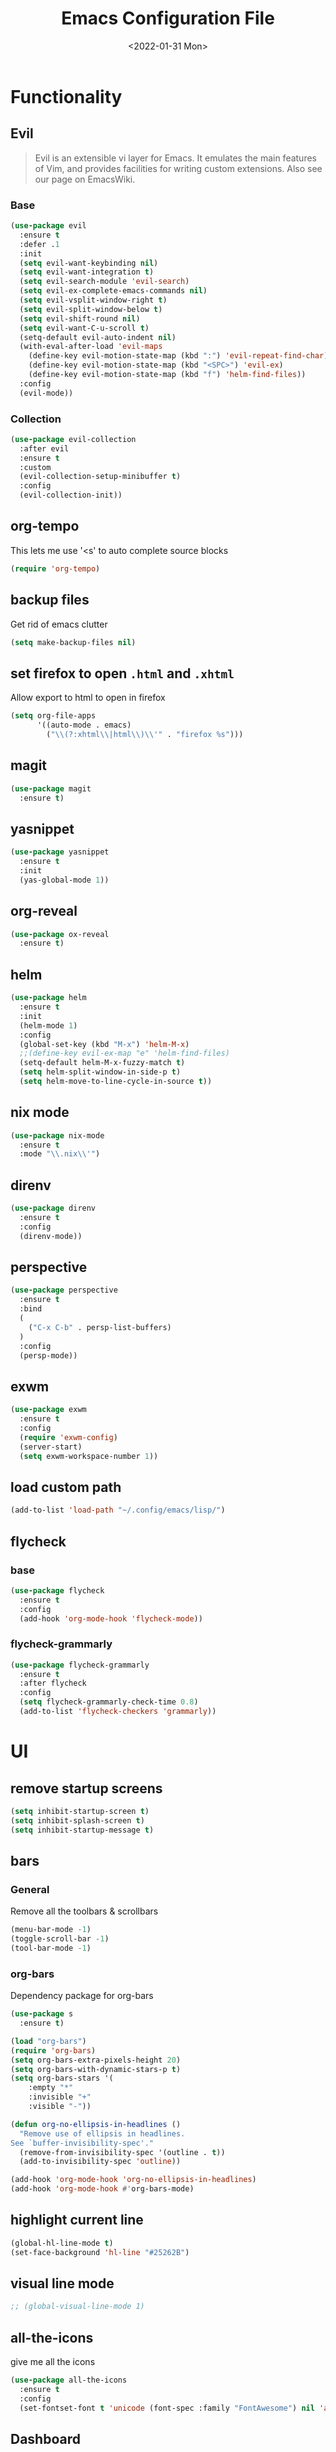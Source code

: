 :REVEAL_PROPERTIES:
#+REVEAL_ROOT: https://cdn.jsdelivr.net/npm/reveal.js
#+REVEAL_REVEAL_JS_VERSION: 4
:END:

#+TITLE: Emacs Configuration File
#+DATE: <2022-01-31 Mon>
#+EXPORT_FILE_NAME: ~/org/exports/settings.html

* Functionality
** Evil
#+begin_quote
Evil is an extensible vi layer for Emacs. It emulates the main features of Vim, and provides facilities for writing custom extensions. Also see our page on EmacsWiki.
#+end_quote

*** Base
#+begin_src emacs-lisp
(use-package evil
  :ensure t
  :defer .1
  :init
  (setq evil-want-keybinding nil)
  (setq evil-want-integration t)
  (setq evil-search-module 'evil-search)
  (setq evil-ex-complete-emacs-commands nil)
  (setq evil-vsplit-window-right t)
  (setq evil-split-window-below t)
  (setq evil-shift-round nil)
  (setq evil-want-C-u-scroll t)
  (setq-default evil-auto-indent nil)
  (with-eval-after-load 'evil-maps
    (define-key evil-motion-state-map (kbd ":") 'evil-repeat-find-char)
    (define-key evil-motion-state-map (kbd "<SPC>") 'evil-ex)
    (define-key evil-motion-state-map (kbd "f") 'helm-find-files))
  :config
  (evil-mode))
#+end_src

*** Collection
#+begin_src emacs-lisp
(use-package evil-collection
  :after evil
  :ensure t
  :custom
  (evil-collection-setup-minibuffer t)
  :config
  (evil-collection-init))
#+end_src

** org-tempo
This lets me use '<s' to auto complete source blocks
#+begin_src emacs-lisp
(require 'org-tempo)
#+end_src

** backup files
Get rid of emacs clutter
#+begin_src emacs-lisp
(setq make-backup-files nil)
#+end_src

** set firefox to open =.html= and =.xhtml=
Allow export to html to open in firefox
 #+begin_src emacs-lisp
 (setq org-file-apps
       '((auto-mode . emacs)
         ("\\(?:xhtml\\|html\\)\\'" . "firefox %s")))
 #+end_src

** magit
#+begin_src emacs-lisp
(use-package magit
  :ensure t)
#+end_src

** yasnippet
#+begin_src emacs-lisp
(use-package yasnippet
  :ensure t
  :init
  (yas-global-mode 1))
#+end_src

** org-reveal
#+begin_src emacs-lisp
(use-package ox-reveal
  :ensure t)
#+end_src

** helm
#+begin_src emacs-lisp
(use-package helm
  :ensure t
  :init
  (helm-mode 1)
  :config
  (global-set-key (kbd "M-x") 'helm-M-x)
  ;;(define-key evil-ex-map "e" 'helm-find-files)
  (setq-default helm-M-x-fuzzy-match t)
  (setq helm-split-window-in-side-p t)
  (setq helm-move-to-line-cycle-in-source t))
#+end_src

** nix mode
#+begin_src emacs-lisp
(use-package nix-mode
  :ensure t
  :mode "\\.nix\\'")
#+end_src

** direnv
#+begin_src emacs-lisp
(use-package direnv
  :ensure t
  :config
  (direnv-mode))
#+end_src

** perspective

#+begin_src emacs-lisp
(use-package perspective
  :ensure t
  :bind
  (
    ("C-x C-b" . persp-list-buffers)
  )
  :config
  (persp-mode))
#+end_src

** exwm
#+begin_src emacs-lisp
(use-package exwm
  :ensure t
  :config
  (require 'exwm-config)
  (server-start)
  (setq exwm-workspace-number 1))
#+end_src

** load custom path
#+begin_src emacs-lisp
(add-to-list 'load-path "~/.config/emacs/lisp/")
#+end_src

** flycheck
*** base
#+begin_src emacs-lisp
(use-package flycheck
  :ensure t
  :config
  (add-hook 'org-mode-hook 'flycheck-mode))
#+end_src
*** flycheck-grammarly
#+begin_src emacs-lisp
(use-package flycheck-grammarly
  :ensure t
  :after flycheck
  :config
  (setq flycheck-grammarly-check-time 0.8)
  (add-to-list 'flycheck-checkers 'grammarly))
#+end_src
* UI
** remove startup screens
#+begin_src emacs-lisp
(setq inhibit-startup-screen t)
(setq inhibit-splash-screen t)
(setq inhibit-startup-message t)
#+end_src

** bars
*** General
Remove all the toolbars & scrollbars
#+begin_src emacs-lisp
(menu-bar-mode -1)
(toggle-scroll-bar -1)
(tool-bar-mode -1)
#+end_src
*** org-bars
Dependency package for org-bars
#+begin_src emacs-lisp
(use-package s
  :ensure t)
#+end_src

#+begin_src emacs-lisp
(load "org-bars")
(require 'org-bars)
(setq org-bars-extra-pixels-height 20)
(setq org-bars-with-dynamic-stars-p t)
(setq org-bars-stars '(
    :empty "*"
    :invisible "+"
    :visible "-"))

(defun org-no-ellipsis-in-headlines ()
  "Remove use of ellipsis in headlines.
See `buffer-invisibility-spec'."
  (remove-from-invisibility-spec '(outline . t))
  (add-to-invisibility-spec 'outline))

(add-hook 'org-mode-hook 'org-no-ellipsis-in-headlines)
(add-hook 'org-mode-hook #'org-bars-mode)
#+end_src

** highlight current line
#+begin_src emacs-lisp
(global-hl-line-mode t)
(set-face-background 'hl-line "#25262B")
#+end_src

** visual line mode
#+begin_src emacs-lisp
;; (global-visual-line-mode 1)
#+end_src

** all-the-icons
give me all the icons
#+begin_src emacs-lisp
(use-package all-the-icons
  :ensure t
  :config
  (set-fontset-font t 'unicode (font-spec :family "FontAwesome") nil 'append))
#+end_src

** Dashboard
Startup dashboard for a nice looking entrance
#+begin_src emacs-lisp
(use-package dashboard
  :init
  (setq dashboard-banner-logo-title "")
  (setq dashboard-center-content t)
  (setq dashboard-set-heading-icons t)
  (setq dashboard-set-file-icons t)
  (setq dashboard-startup-banner "/home/req/Pictures/logos/logo.png")
  (setq dashboard-set-init-info t)
  (setq dashboard-set-footer t)
  (setq dashboard-set-navigator t)
  (setq dashboard-navigator-buttons
    `((
       (,(all-the-icons-octicon "mark-github" :height 0.9 :v-adjust 0.0)
              "Homepage"
              "Browse homepage"
              (lambda (&rest _) (browse-url "https://github.com/risolij/dotfiles")))

       (,(all-the-icons-faicon "youtube-play" :height 0.9 :v-adjust 0.0)
              "Youtube"
              "Probably watch gingergm"
              (lambda (&rest _) (browse-url "https://youtube.com")))

       (,(all-the-icons-faicon "sticky-note" :height 0.9 :v-adjust 0.0)
              "Notes"
              "Notes file"
              (lambda (&rest _) (find-file "~/org/notes.org")))

       (,(all-the-icons-octicon "gear" :height 0.9 :v-adjust 0.0)
              "Configuration"
              "Click to config Emacs"
              (lambda (&rest _) (find-file "~/org/dev/git/dotfiles/.config/emacs/settings.org"))))))
  :ensure t
  :config
  (dashboard-setup-startup-hook))
#+end_src

** themes
Let's not try to create our own theme & just use a good one that exists
#+begin_src emacs-lisp
(use-package doom-themes
  :ensure t
  :config
  (setq doom-themes-enable-bold t
 doom-themes-enable-italic t)
  (load-theme 'doom-one t)
  (doom-themes-visual-bell-config)
  (doom-themes-neotree-config)
  (setq doom-themes-treemacs-theme "doom-atom")
  (doom-themes-treemacs-config)
  (doom-themes-org-config))
#+end_src

** font
*** Inconsolata
#+begin_src emacs-lisp
(set-face-attribute 'default nil :font "Inconsolata-18" )
#+end_src

*** fontawesome
#+begin_src emacs-lisp
(use-package fontawesome
  :ensure t)
#+end_src

** pretty bullets
Make org files that much better looking with font awesome icon
#+begin_src emacs-lisp
;; (use-package org-superstar
;;   :ensure t
;;   :hook (org-mode . (lambda () (org-superstar-mode 1)))
;;   :config
;;   (setq org-superstar-headline-bullets-list (fontawesome "square-caret-right"))
;;   ;;(setq org-superstar-headline-bullets-list (fontawesome "gear"))
;;   (setq org-superstar-special-todo-items t)
;;   (setq org-superstar-todo-bullet-alist
;;       '(
;;         ("TODO" "")
;;         ("NEXT" "✒")
;;         ("WAIT" "☕")
;;         ("CXLD" "✘")
;;         ("DONE" "✔")
;;        )))
#+end_src

** rainbow delimiters
So I can tell where 1 begins and 1 ends
#+begin_src emacs-lisp
(use-package rainbow-delimiters
  :ensure t
  :config
  (add-hook 'prog-mode-hook #'rainbow-delimiters-mode))
#+end_src

** writeroom
Focus mode in org files for centered text & remove all the extras
#+begin_src emacs-lisp
(use-package writeroom-mode
  :ensure t
  :hook org-mode)
#+end_src

** collapsed headers on open
#+begin_src emacs-lisp
(setq org-startup-folded t)
#+end_src

** code blocks
trying to get rid of the auto indentation when creating source blocks. Don't think this quite fixes everything.
#+begin_src emacs-lisp
(setq org-src-fontify-natively t)
(setq org-src-window-setup 'current-window)
(setq org-edit-src-content-indentation 0)
(setq org-src-strip-leading-and-trailing-blank-lines t)
(setq org-src-preserve-indentation nil)
(setq org-src-tab-acts-natively t)
#+end_src

